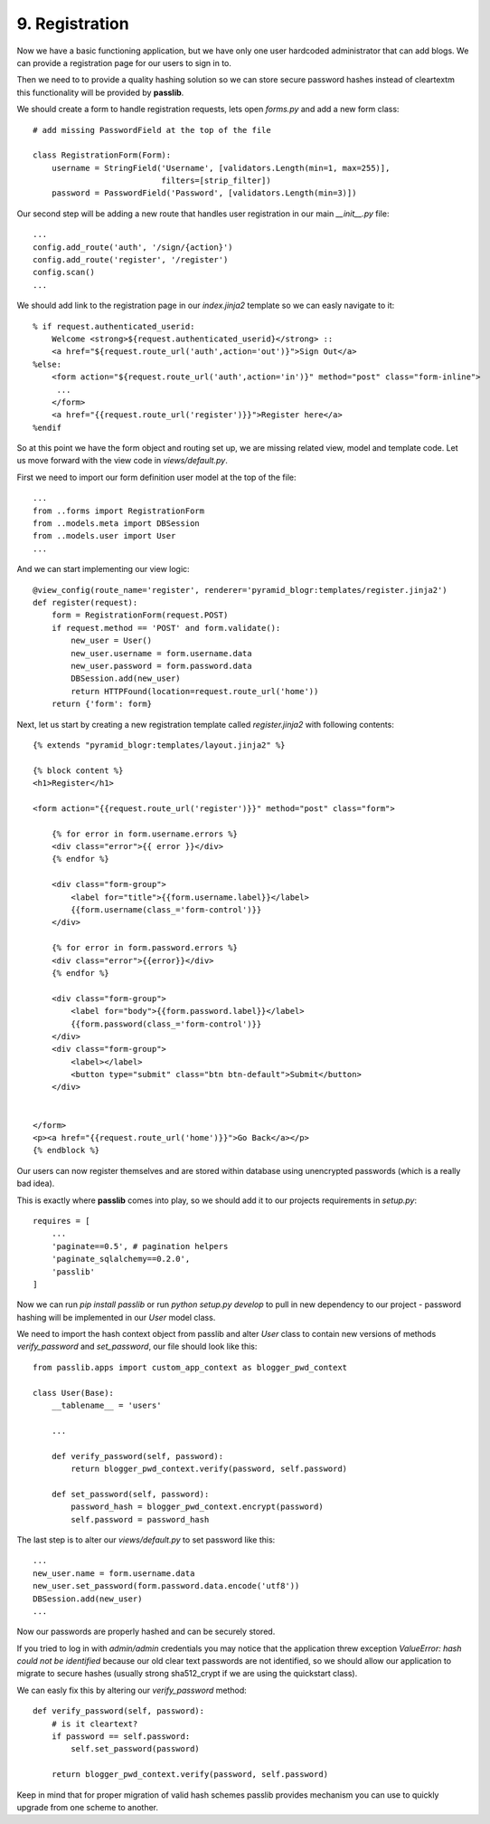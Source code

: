 .. _blogr_registration:

===============
9. Registration
===============

Now we have a basic functioning application, but we have only one user hardcoded administrator that can add blogs.
We can provide a registration page for our users to sign in to.

Then we need to to provide a quality hashing solution so we can store secure password hashes instead of cleartextm
this functionality will be provided by **passlib**.


We should create a form to handle registration requests, lets open `forms.py` and add a new form class::

   # add missing PasswordField at the top of the file

   class RegistrationForm(Form):
       username = StringField('Username', [validators.Length(min=1, max=255)],
                              filters=[strip_filter])
       password = PasswordField('Password', [validators.Length(min=3)])


Our second step will be adding a new route that handles user registration in our main `__init__.py` file::

    ...
    config.add_route('auth', '/sign/{action}')
    config.add_route('register', '/register')
    config.scan()
    ...

We should add link to the registration page in our `index.jinja2` template so we can easly navigate to it::

    % if request.authenticated_userid:
        Welcome <strong>${request.authenticated_userid}</strong> ::
        <a href="${request.route_url('auth',action='out')}">Sign Out</a>
    %else:
        <form action="${request.route_url('auth',action='in')}" method="post" class="form-inline">
         ...
        </form>
        <a href="{{request.route_url('register')}}">Register here</a>
    %endif

So at this point we have the form object and routing set up, we are missing related view, model and template code.
Let us move forward with the view code in `views/default.py`.

First we need to import our form definition user model at the top of the file::

    ...
    from ..forms import RegistrationForm
    from ..models.meta import DBSession
    from ..models.user import User
    ...

And we can start implementing our view logic::

    @view_config(route_name='register', renderer='pyramid_blogr:templates/register.jinja2')
    def register(request):
        form = RegistrationForm(request.POST)
        if request.method == 'POST' and form.validate():
            new_user = User()
            new_user.username = form.username.data
            new_user.password = form.password.data
            DBSession.add(new_user)
            return HTTPFound(location=request.route_url('home'))
        return {'form': form}

Next, let us start by creating a new registration template called `register.jinja2` with following contents::

    {% extends "pyramid_blogr:templates/layout.jinja2" %}

    {% block content %}
    <h1>Register</h1>

    <form action="{{request.route_url('register')}}" method="post" class="form">

        {% for error in form.username.errors %}
        <div class="error">{{ error }}</div>
        {% endfor %}

        <div class="form-group">
            <label for="title">{{form.username.label}}</label>
            {{form.username(class_='form-control')}}
        </div>

        {% for error in form.password.errors %}
        <div class="error">{{error}}</div>
        {% endfor %}

        <div class="form-group">
            <label for="body">{{form.password.label}}</label>
            {{form.password(class_='form-control')}}
        </div>
        <div class="form-group">
            <label></label>
            <button type="submit" class="btn btn-default">Submit</button>
        </div>


    </form>
    <p><a href="{{request.route_url('home')}}">Go Back</a></p>
    {% endblock %}

Our users can now register themselves and are stored within database using unencrypted passwords (which is
a really bad idea).

This is exactly where **passlib** comes into play, so we should add it to our projects requirements in `setup.py`::

    requires = [
        ...
        'paginate==0.5', # pagination helpers
        'paginate_sqlalchemy==0.2.0',
        'passlib'
    ]

Now we can run `pip install passlib` or run `python setup.py develop` to pull in new dependency to our project -
password hashing will be implemented in our `User` model class.

We need to import the hash context object from passlib and alter `User` class to contain new versions of methods
`verify_password` and `set_password`, our file should look like this::

    from passlib.apps import custom_app_context as blogger_pwd_context

    class User(Base):
        __tablename__ = 'users'

        ...

        def verify_password(self, password):
            return blogger_pwd_context.verify(password, self.password)

        def set_password(self, password):
            password_hash = blogger_pwd_context.encrypt(password)
            self.password = password_hash

The last step is to alter our `views/default.py` to set password like this::

        ...
        new_user.name = form.username.data
        new_user.set_password(form.password.data.encode('utf8'))
        DBSession.add(new_user)
        ...


Now our passwords are properly hashed and can be securely stored.

If you tried to log in with `admin/admin` credentials you may notice that the application threw exception
`ValueError: hash could not be identified` because our old clear text passwords are not identified,
so we should allow our application to migrate to secure hashes (usually strong sha512_crypt if we are using the
quickstart class).

We can easly fix this by altering our `verify_password` method::

    def verify_password(self, password):
        # is it cleartext?
        if password == self.password:
            self.set_password(password)

        return blogger_pwd_context.verify(password, self.password)

Keep in mind that for proper migration of valid hash schemes passlib provides
mechanism you can use to quickly upgrade from one scheme to another.

